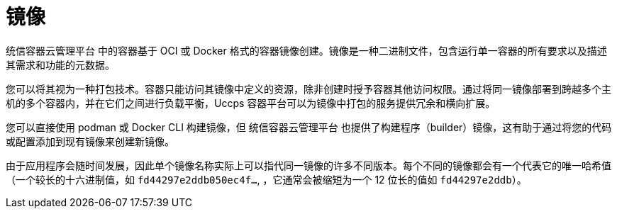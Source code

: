 // Module included in the following assemblies:
// * openshift_images/images-understand.aodc

[id="images-about_{context}"]
= 镜像

统信容器云管理平台 中的容器基于 OCI 或 Docker 格式的容器镜像创建。镜像是一种二进制文件，包含运行单一容器的所有要求以及描述其需求和功能的元数据。

您可以将其视为一种打包技术。容器只能访问其镜像中定义的资源，除非创建时授予容器其他访问权限。通过将同一镜像部署到跨越多个主机的多个容器内，并在它们之间进行负载平衡，Uccps 容器平台可以为镜像中打包的服务提供冗余和横向扩展。

您可以直接使用 podman 或 Docker CLI 构建镜像，但 统信容器云管理平台 也提供了构建程序（builder）镜像，这有助于通过将您的代码或配置添加到现有镜像来创建新镜像。

由于应用程序会随时间发展，因此单个镜像名称实际上可以指代同一镜像的许多不同版本。每个不同的镜像都会有一个代表它的唯一哈希值（一个较长的十六进制值，如 `fd44297e2ddb050ec4f...`, ，它通常会被缩短为一个 12 位长的值如 `fd44297e2ddb`）。
